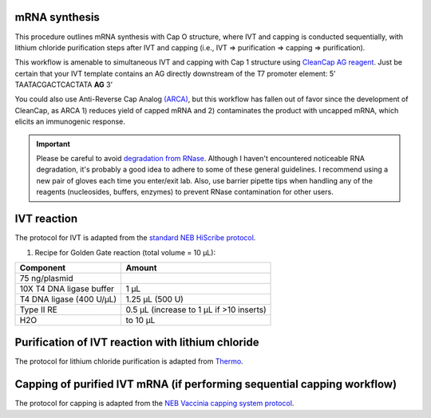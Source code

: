 mRNA synthesis
==============
This procedure outlines mRNA synthesis with Cap O structure, where IVT and capping is conducted sequentially, with lithium chloride purification steps after IVT and capping (i.e., IVT => purification => capping => purification).

This workflow is amenable to simultaneous IVT and capping with Cap 1 structure using `CleanCap AG reagent <https://www.neb.com/protocols/2019/09/23/co-transcriptional-capping-using-cleancap-reagent-ag-from-trilink-and-hiscribe>`_. Just be certain that your IVT template contains an AG directly downstream of the T7 promoter element: 5’ TAATACGACTCACTATA **AG** 3’


You could also use Anti-Reverse Cap Analog `(ARCA) <https://www.neb.com/products/s1411-3-o-me-m7g5ppp5g-rna-cap-structure-analog#Product%20Information>`_, but this 
workflow has fallen out of favor since the development of CleanCap, as ARCA 1) reduces yield of capped mRNA and 2) contaminates the product with uncapped mRNA, which elicits an immunogenic response.   

.. important:: 
  Please be careful to avoid `degradation from RNase <https://www.neb.com/tools-and-resources/usage-guidelines/avoiding-ribonuclease-contamination>`_. Although I haven't encountered noticeable RNA degradation,
  it's probably a good idea to adhere to some of these general guidelines. I recommend using a new pair of gloves each time you enter/exit lab. Also, use barrier pipette tips when handling any of the reagents (nucleosides, buffers, enzymes) to prevent RNase contamination for other users. 


IVT reaction
==========================
The protocol for IVT is adapted from the `standard NEB HiScribe protocol <https://www.neb.com/protocols/0001/01/01/standard-rna-synthesis-e2040>`_.

1. Recipe for Golden Gate reaction (total volume = 10 µL):

================================= =================================================
  Component                          Amount
================================= =================================================
 75 ng/plasmid
 10X T4 DNA ligase buffer          1 µL
 T4 DNA ligase (400 U/µL)          1.25 µL (500 U)
 Type II RE                        0.5 µL (increase to 1 µL if >10 inserts)
 H2O                               to 10 µL
================================= =================================================


Purification of IVT reaction with lithium chloride
=======================================================
The protocol for lithium chloride purification is adapted from `Thermo <https://www.thermofisher.com/us/en/home/references/ambion-tech-support/rna-isolation/general-articles/the-use-of-licl-precipitation-for-rna-purification.html>`_.

Capping of purified IVT mRNA (if performing sequential capping workflow)
================================================================================================
The protocol for capping is adapted from the `NEB Vaccinia capping system protocol <https://www.neb.com/protocols/0001/01/01/capping-protocol-m2080>`_.
